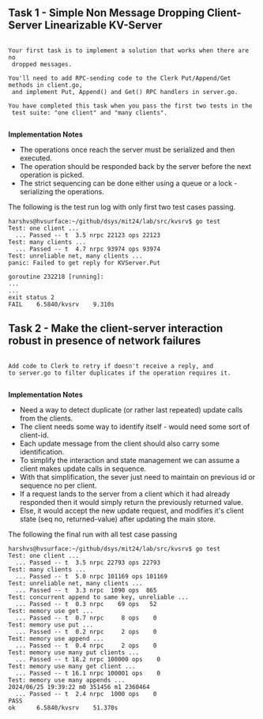 

** Task 1 - Simple Non Message Dropping Client-Server Linearizable KV-Server

#+BEGIN_SRC 

Your first task is to implement a solution that works when there are no 
 dropped messages.

You'll need to add RPC-sending code to the Clerk Put/Append/Get methods in client.go,
 and implement Put, Append() and Get() RPC handlers in server.go.

You have completed this task when you pass the first two tests in the 
 test suite: "one client" and "many clients".

#+END_SRC

*Implementation Notes*
 - The operations once reach the server must be serialized and then executed.
 - The operation should be responded back by the server before the next operation is picked.
 - The strict sequencing can be done either using a queue or a lock - serializing the operations.

The following is the test run log with only first two test cases passing.

#+BEGIN_SRC 
harshvs@hvsurface:~/github/dsys/mit24/lab/src/kvsrv$ go test
Test: one client ...
  ... Passed -- t  3.5 nrpc 22123 ops 22123
Test: many clients ...
  ... Passed -- t  4.7 nrpc 93974 ops 93974
Test: unreliable net, many clients ...
panic: Failed to get reply for KVServer.Put

goroutine 232218 [running]:
...
...
exit status 2
FAIL    6.5840/kvsrv    9.310s
#+END_SRC

** Task 2 - Make the client-server interaction robust in presence of network failures

#+BEGIN_SRC 

Add code to Clerk to retry if doesn't receive a reply, and 
to server.go to filter duplicates if the operation requires it. 

#+END_SRC

*Implementation Notes*
 - Need a way to detect duplicate (or rather last repeated) update calls from the clients.
 - The client needs some way to identify itself - would need some sort of client-id.
 - Each update message from the client should also carry some identification.
 - To simplify the interaction and state management we can assume a client makes update calls in sequence.
 - With that simplification, the sever just need to maintain on previous id or sequence no per client.
 - If a request lands to the server from a client which it had already responded then it would simply return the previously returned value. 
 - Else, it would accept the new update request, and modifies it's client state (seq no, returned-value) after updating the main store.


The following the final run with all test case passing

#+BEGIN_SRC 
harshvs@hvsurface:~/github/dsys/mit24/lab/src/kvsrv$ go test
Test: one client ...
  ... Passed -- t  3.5 nrpc 22793 ops 22793
Test: many clients ...
  ... Passed -- t  5.0 nrpc 101169 ops 101169
Test: unreliable net, many clients ...
  ... Passed -- t  3.3 nrpc  1090 ops  865
Test: concurrent append to same key, unreliable ...
  ... Passed -- t  0.3 nrpc    69 ops   52
Test: memory use get ...
  ... Passed -- t  0.7 nrpc     8 ops    0
Test: memory use put ...
  ... Passed -- t  0.2 nrpc     2 ops    0
Test: memory use append ...
  ... Passed -- t  0.4 nrpc     2 ops    0
Test: memory use many put clients ...
  ... Passed -- t 18.2 nrpc 100000 ops    0
Test: memory use many get client ...
  ... Passed -- t 16.1 nrpc 100001 ops    0
Test: memory use many appends ...
2024/06/25 19:39:22 m0 351456 m1 2360464
  ... Passed -- t  2.4 nrpc  1000 ops    0
PASS
ok      6.5840/kvsrv    51.370s
#+END_SRC